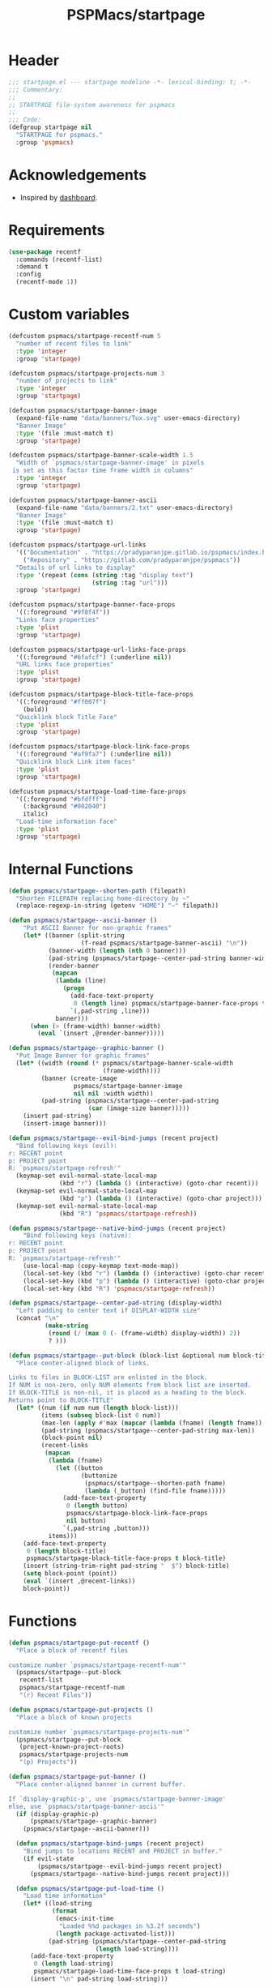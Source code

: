 #+title: PSPMacs/startpage
#+property: header-args :tangle startpage.el :mkdirp t :results no :eval never
#+auto_tangle: t

* Header
#+begin_src emacs-lisp
  ;;; startpage.el --- startpage modeline -*- lexical-binding: t; -*-
  ;;; Commentary:
  ;;
  ;; STARTPAGE file-system awareness for pspmacs
  ;;
  ;;; Code:
  (defgroup startpage nil
    "STARTPAGE for pspmacs."
    :group 'pspmacs)
#+end_src

* Acknowledgements
- Inspired by [[https://github.com/emacs-dashboard/emacs-dashboard][dashboard]].

* Requirements
#+begin_src emacs-lisp
  (use-package recentf
    :commands (recentf-list)
    :demand t
    :config
    (recentf-mode 1))
#+end_src

* Custom variables
#+begin_src emacs-lisp
  (defcustom pspmacs/startpage-recentf-num 5
    "number of recent files to link"
    :type 'integer
    :group 'startpage)

  (defcustom pspmacs/startpage-projects-num 3
    "number of projects to link"
    :type 'integer
    :group 'startpage)

  (defcustom pspmacs/startpage-banner-image
    (expand-file-name "data/banners/Tux.svg" user-emacs-directory)
    "Banner Image"
    :type '(file :must-match t)
    :group 'startpage)

  (defcustom pspmacs/startpage-banner-scale-width 1.5
    "Width of `pspmacs/startpage-banner-image' in pixels
   is set as this factor time frame width in columns"
    :type 'integer
    :group 'startpage)

  (defcustom pspmacs/startpage-banner-ascii
    (expand-file-name "data/banners/2.txt" user-emacs-directory)
    "Banner Image"
    :type '(file :must-match t)
    :group 'startpage)

  (defcustom pspmacs/startpage-url-links
    '(("Documentation" . "https://pradyparanjpe.gitlab.io/pspmacs/index.html")
      ("Repository" . "https://gitlab.com/pradyparanjpe/pspmacs"))
    "Details of url links to display"
    :type '(repeat (cons (string :tag "display text")
                         (string :tag "url")))
    :group 'startpage)

  (defcustom pspmacs/startpage-banner-face-props
    '((:foreground "#9f8f4f"))
    "Links face properties"
    :type 'plist
    :group 'startpage)

  (defcustom pspmacs/startpage-url-links-face-props
    '((:foreground "#6fafcf") (:underline nil))
    "URL links face properties"
    :type 'plist
    :group 'startpage)

  (defcustom pspmacs/startpage-block-title-face-props
    '((:foreground "#ff007f")
      (bold))
    "Quicklink block Title Face"
    :type 'plist
    :group 'startpage)

  (defcustom pspmacs/startpage-block-link-face-props
    '((:foreground "#af9fa7") (:underline nil))
    "Quicklink block Link item faces"
    :type 'plist
    :group 'startpage)

  (defcustom pspmacs/startpage-load-time-face-props
    '((:foreground "#bfdfff")
      (:background "#002040")
      italic)
    "Load-time information face"
    :type 'plist
    :group 'startpage)
#+end_src

* Internal Functions
#+begin_src emacs-lisp
  (defun pspmacs/startpage--shorten-path (filepath)
    "Shorten FILEPATH replacing home-directory by ~"
    (replace-regexp-in-string (getenv "HOME") "~" filepath))

  (defun pspmacs/startpage--ascii-banner ()
      "Put ASCII Banner for non-graphic frames"
      (let* ((banner (split-string
                      (f-read pspmacs/startpage-banner-ascii) "\n"))
             (banner-width (length (nth 0 banner)))
             (pad-string (pspmacs/startpage--center-pad-string banner-width))
             (render-banner
              (mapcan
               (lambda (line)
                 (progn
                   (add-face-text-property
                    0 (length line) pspmacs/startpage-banner-face-props t line)
                   `(,pad-string ,line)))
               banner)))
        (when (> (frame-width) banner-width)
          (eval `(insert ,@render-banner)))))

  (defun pspmacs/startpage--graphic-banner ()
    "Put Image Banner for graphic frames"
    (let* ((width (round (* pspmacs/startpage-banner-scale-width
                            (frame-width))))
           (banner (create-image
                    pspmacs/startpage-banner-image
                    nil nil :width width))
           (pad-string (pspmacs/startpage--center-pad-string
                        (car (image-size banner)))))
      (insert pad-string)
      (insert-image banner)))

  (defun pspmacs/startpage--evil-bind-jumps (recent project)
    "Bind following keys (evil):
  r: RECENT point
  p: PROJECT point
  R: `pspmacs/startpage-refresh'"
    (keymap-set evil-normal-state-local-map
                (kbd "r") (lambda () (interactive) (goto-char recent)))
    (keymap-set evil-normal-state-local-map
                (kbd "p") (lambda () (interactive) (goto-char project)))
    (keymap-set evil-normal-state-local-map
                (kbd "R") 'pspmacs/startpage-refresh))

  (defun pspmacs/startpage--native-bind-jumps (recent project)
      "Bind following keys (native):
  r: RECENT point
  p: PROJECT point
  R: `pspmacs/startpage-refresh'"
      (use-local-map (copy-keymap text-mode-map))
      (local-set-key (kbd "r") (lambda () (interactive) (goto-char recent)))
      (local-set-key (kbd "p") (lambda () (interactive) (goto-char project)))
      (local-set-key (kbd "R") 'pspmacs/startpage-refresh))

  (defun pspmacs/startpage--center-pad-string (display-width)
    "Left padding to center text if DISPLAY-WIDTH size"
    (concat "\n"
            (make-string
             (round (/ (max 0 (- (frame-width) display-width)) 2))
             ? )))

  (defun pspmacs/startpage--put-block (block-list &optional num block-title)
    "Place center-aligned block of links.

  Links to files in BLOCK-LIST are enlisted in the block.
  If NUM is non-zero, only NUM elements from block list are inserted.
  If BLOCK-TITLE is non-nil, it is placed as a heading to the block.
  Returns point to BLOCK-TITLE"
    (let* ((num (if num num (length block-list)))
           (items (subseq block-list 0 num))
           (max-len (apply #'max (mapcar (lambda (fname) (length fname)) items)))
           (pad-string (pspmacs/startpage--center-pad-string max-len))
           (block-point nil)
           (recent-links
            (mapcan
             (lambda (fname)
               (let ((button
                      (buttonize
                       (pspmacs/startpage--shorten-path fname)
                       (lambda (_button) (find-file fname)))))
                 (add-face-text-property
                  0 (length button)
                  pspmacs/startpage-block-link-face-props
                  nil button)
                 `(,pad-string ,button)))
             items)))
      (add-face-text-property
       0 (length block-title)
       pspmacs/startpage-block-title-face-props t block-title)
      (insert (string-trim-right pad-string "  $") block-title)
      (setq block-point (point))
      (eval `(insert ,@recent-links))
      block-point))
      #+end_src

* Functions
#+begin_src emacs-lisp
  (defun pspmacs/startpage-put-recentf ()
    "Place a block of recentf files

  customize number `pspmacs/startpage-recentf-num'"
    (pspmacs/startpage--put-block
     recentf-list
     pspmacs/startpage-recentf-num
     "(r) Recent Files"))

  (defun pspmacs/startpage-put-projects ()
    "Place a block of known projects

  customize number `pspmacs/startpage-projects-num'"
    (pspmacs/startpage--put-block
     (project-known-project-roots)
     pspmacs/startpage-projects-num
     "(p) Projects"))

  (defun pspmacs/startpage-put-banner ()
    "Place center-aligned banner in current buffer.

  If `display-graphic-p', use `pspmacs/startpage-banner-image'
  else, use `pspmacs/startpage-banner-ascii'"
    (if (display-graphic-p)
        (pspmacs/startpage--graphic-banner)
      (pspmacs/startpage--ascii-banner)))

    (defun pspmacs/startpage-bind-jumps (recent project)
      "Bind jumps to locations RECENT and PROJECT in buffer."
      (if evil-state
          (pspmacs/startpage--evil-bind-jumps recent project)
        (pspmacs/startpage--native-bind-jumps recent project)))

    (defun pspmacs/startpage-put-load-time ()
      "Load time information"
      (let* ((load-string
              (format
               (emacs-init-time
                "Loaded %%d packages in %3.2f seconds")
               (length package-activated-list)))
             (pad-string (pspmacs/startpage--center-pad-string
                          (length load-string))))
        (add-face-text-property
         0 (length load-string)
         pspmacs/startpage-load-time-face-props t load-string)
        (insert "\n" pad-string load-string)))

  (defun pspmacs/startpage-put-url-links ()
    "Place pspmacs links"
    (let* ((num-letters (apply '+ (mapcar (lambda (x)
                                            (+ (length (car x)) 2))
                                          pspmacs/startpage-url-links)))
           (spacer (make-string (/ (- (frame-width) num-letters)
                                   (1+ (length pspmacs/startpage-url-links)))
                                ? ))
           (links-text (mapcar (lambda (item)
                                 (let ((button (buttonize (car item)
                                             (lambda (_button)
                                               (browse-url (cdr item))))))
                                   (add-face-text-property
                                    0 (length button)
                                    pspmacs/startpage-url-links-face-props
                                    nil button)
                                   (concat
                                    spacer
                                    "● "
                                    button)))
                               pspmacs/startpage-url-links)))
      (eval `(insert ,@links-text))))
#+end_src

* Interactive functions
#+begin_src emacs-lisp
  (defun pspmacs/startpage-refresh ()
    "Refresh start-page"
    (interactive)
    (let ((startpage-buffer (get-buffer-create "*StartPage*"))
          (recent-point 0)
          (project-point 0))
      (with-current-buffer startpage-buffer
        (read-only-mode -1)
        (erase-buffer)
        (save-excursion
          (pspmacs/startpage-put-banner)
          (pspmacs/startpage-put-load-time)
          (insert "\n\n")
          (pspmacs/startpage-put-url-links)
          (insert "\n\n")
          (setq recent-point (pspmacs/startpage-put-recentf))
          (insert "\n\n")
          (setq project-point (pspmacs/startpage-put-projects))
          (insert "\n")
          (switch-to-buffer startpage-buffer)
          (read-only-mode 1)
          (pspmacs/startpage-bind-jumps recent-point project-point)))))

  (defun pspmacs/startpage-show ()
    "Switch to existing OR new startpage buffer"
    (interactive)
    (let ((startpage-buffer (get-buffer "*StartPage*")))
      (if startpage-buffer
          (switch-to-buffer startpage-buffer)
        (pspmacs/startpage-refresh))))

  (defun pspmacs/startpage-display ()
    "Switch to existing OR new startpage buffer

  And then, forcefully run `pspmacs/startpage-refres'"
    (interactive)
    (pspmacs/startpage-show)
    (pspmacs/startpage-refresh))
#+end_src

* Hooks
#+begin_src emacs-lisp
  (customize-set-variable 'inhibit-startpage-screen t)
  (if (daemonp)
      (add-hook 'server-after-make-frame-hook #'pspmacs/startpage-display)
    (add-hook 'emacs-startup-hook #'pspmacs/startpage-display))
#+end_src

* Footer
#+begin_src emacs-lisp
  (provide 'pspmacs/startpage)
  ;;; startpage.el ends there
#+end_src
